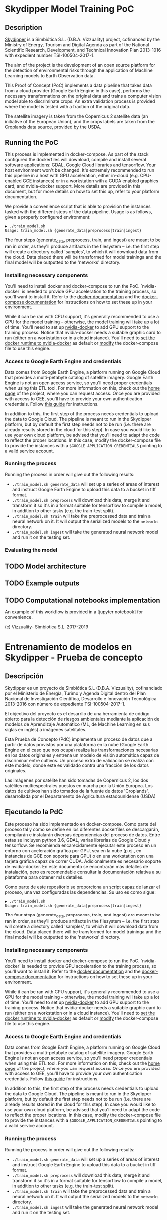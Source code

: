 * Skydipper Model Training PoC
** Description
   [[http://www.skydipper.com][Skydipper]] is a Simbiótica S.L. (D.B.A. Vizzuality) project,
   cofinanced by the Ministry of Energy, Tourism and Digital Agenda as
   part of the National Scientific Research, Development, and
   Technical Innovation Plan 2013-1016 with expedient number
   TSI-100504-2017-1.

   The aim of the project is the development of an open source
   platform for the detection of environmental risks through the
   application of Machine Learning models to Earth Observation data.

   This Proof of Concept (PoC) implements a data pipeline that takes
   data from a cloud provider (Google Earth Engine in this case),
   performs the necessary transformations on the original data and
   trains a computer vision model able to discriminate crops. An extra
   validation process is provided where the model is tested with a
   fraction of the original data.

   The satellite imagery is taken from the Copernicus 2 satellite data
   (an initiative of the European Union), and the crops labels are
   taken from the Croplands data source, provided by the USDA.
** Running the PoC
   This process is implemented in docker-compose. As part of the stack
   configured the dockerfiles will download, compile and install
   several software applications: GDAL, Google Cloud libraries and
   tensorflow. Your host environment won't be changed. It's extremely
   recommended to run this pipeline in a host with GPU acceleration,
   either in-cloud (e.g. CPU-enabled GCE instances) or in a
   workstation with a CUDA enabled graphics card; and nvidia-docker
   support. More details are provided in this document, but for more
   details on how to set this up, refer to your platform
   documentation.

   We provide a convenience script that is able to provision the
   instances tasked with the different steps of the data
   pipeline. Usage is as follows, given a properly configured
   environment:

#+BEGIN_SRC
▶ ./train_model.sh
Usage: train_model.sh {generate_data|preprocess|train|ingest}
#+END_SRC

   The four steps (generate_data, preprocess, train, and ingest) are
   meant to be ran in order, as they'll produce artifacts in the
   filesystem -- i.e. the first step will create a directory called
   'samples', to which it will download data from the cloud. Data
   placed there will be transformed for model traininga and the final
   model will be outputted to the 'networks' directory.
*** Installing necessary components
    You'll need to install docker and docker-compose to run the
    PoC. `nvidia-docker` is needed to provide GPU acceleration to the
    training process, so you'll want to install it. Refer to the
    [[https://docs.docker.com/install/][docker documentation]] and the [[https://docs.docker.com/compose/install/][docker-compose documentation]] for
    instructions on how to set these up in your environment.

    While it can be ran with CPU support, it's generally recommended
    to use a GPU for the model training -- otherwise, the model
    training will take up a lot of time. You'll need to set up
    [[https://github.com/NVIDIA/nvidia-docker][nvidia-docker]] to add GPU support to the training process. Notice
    that nvidia-docker needs a suitable graphic card to run (either on
    a workstation or in a cloud instance). You'll need to [[https://docs.nvidia.com/dgx/nvidia-container-runtime-upgrade/index.html][set the
    docker runtime to nvidia-docker]] as default or [[https://devblogs.nvidia.com/gpu-containers-runtime/][modify]] the
    docker-compose file to use this engine.
*** Access to Google Earth Engine and credentials
    Data comes from Google Earth Engine, a platform running on Google
    Cloud that provides a multi-petabyte catalog of satellite
    imagery. Google Earth Engine is not an open access service, so
    you'll need proper credentials when using this ETL tool. For more
    information on this, check out the [[https://earthengine.google.com/][home page]] of the project, where
    you can request access. Once you are provided with access to GEE,
    you'll have to provide your own authentication credentials. Follow
    [[https://developers.google.com/earth-engine/python_install_manual][this guide]] for instructions.

    In addition to this, the first step of the process needs
    credentials to upload the data to Google Cloud. The pipeline is
    meant to run in the Skydipper platform, but by default the first
    step needs not to be run (i.e. there are already results stored in
    the cloud for this step). In case you would like to use your own
    cloud platform, be advised that you'll need to adapt the code to
    reflect the proper locations. In this case, modify the
    docker-compose file to provide the instances with a
    ~$GOOGLE_APPLICATION_CREDENTIALS~ pointing to a valid service account.
*** Running the process
    Running the process in order will give out the following results:
    - ~./train_model.sh generate_data~  will set up a series of areas of
      interest and instruct Google Earth Engine to upload this data to
      a bucket in tiff format.
    - ~./train_model.sh preprocess~  will download this data, merge it
      and transform it so it's in a format suitable for tensorflow to
      compile a model, in addition to other tasks (e.g. the train-test
      split).
    - ~./train_model.sh train~  will take the preprocessed data and
      train a neural network on it. It will output the serialized
      models to the ~networks~ directory.
    - ~./train_model.sh ingest~ will take the generated neural network
      model and run it on the testing set.
*** Evaluating the model
** TODO Model architecture
** TODO Example outputs
** TODO Computational notebooks implementation
   An example of this workflow is provided in a [jupyter notebook] for
   convenience.

 (c) Vizzuality- Simbiotica S.L. 2017-2019
* Entrenamiento de modelos en Skydipper - Prueba de concepto
** Descripción
   Skydipper es un proyecto de Simbiótica S.L (D.B.A. Vizzuality),
   cofinanciado por el Ministerio de Energía, Turimo y Agenda Digital
   dentro del Plan Nacional de Investigación Científica, Desarrollo e
   Innovación Tecnológica 2013-2016 con número de expediente TSI-100504-2017-1.

   El objectivo del proyecto es el desarrllo de una herramienta de
   código abierto para la detección de riesgos ambientales mediante la
   aplicación de modelos de Aprendizaje Automático (ML, de Machine
   Learning en sus siglas en inglés) a imágenes satelitales.

   Esta Prueba de Concepto (PdC) implementa un proceso de datos que a
   partir de datos provistos por una plataforma en la nube (Google
   Earth Engine en el caso que nos ocupa) realiza las transformaciones
   necesarias en los datos originales y entrena un modelo de visión
   automática capaz de discriminar entre cultivos. Un proceso extra de
   validación se realiza con este modelo, donde este es validado
   contra una fracción de los datos originales.

   Las imágenes por satélite han sido tomadas de Copernicus 2, los dos
   satélites multiespectrales puestos en marcha por la Unión
   Europea. Los datos de cultivos han sido tomados de la fuente de
   datos 'Croplands', desarrollada por el Departamento de Agricultura
   estadounidense (USDA)
** Ejecutando la PdC
   Este proceso ha sido implementado en docker-compose. Como parte del
   proceso tal y como se define en los diferentes dockerfiles se
   descargarán, compilarán e instalarán diversas dependencias del
   proceso de datos. Entre estas se incluyen python 3.6, GDAL, varias
   librerías de Google Cloud y tensorflow. Se recomienda
   encarecidamente ejecutar este proceso en un entorno con aceleración
   gráfica por GPU, sea en la nube (p.ej., en instancias de GCE con
   soporte para GPU) o en una workstation con una tarjeta gráfica
   capaz de correr CUDA. Adicionalmente es necesario soporte de
   nvidia-docker. En este documento se encontrarán más detalles de
   instalación, pero es recomendable consultar la documentación
   relativa a su plataforma para obtener más detalles.

   Como parte de este repositorio se proporciona un script capaz de
   lanzar el proceso, una vez configuradas las dependencias. Su uso es
   como sigue:

#+BEGIN_SRC
▶ ./train_model.sh
Usage: train_model.sh {generate_data|preprocess|train|ingest}
#+END_SRC

   The four steps (generate_data, preprocess, train, and ingest) are
   meant to be ran in order, as they'll produce artifacts in the
   filesystem -- i.e. the first step will create a directory called
   'samples', to which it will download data from the cloud. Data
   placed there will be transformed for model traininga and the final
   model will be outputted to the 'networks' directory.
*** Installing necessary components
    You'll need to install docker and docker-compose to run the
    PoC. `nvidia-docker` is needed to provide GPU acceleration to the
    training process, so you'll want to install it. Refer to the
    [[https://docs.docker.com/install/][docker documentation]] and the [[https://docs.docker.com/compose/install/][docker-compose documentation]] for
    instructions on how to set these up in your environment.

    While it can be ran with CPU support, it's generally recommended
    to use a GPU for the model training -- otherwise, the model
    training will take up a lot of time. You'll need to set up
    [[https://github.com/NVIDIA/nvidia-docker][nvidia-docker]] to add GPU support to the training process. Notice
    that nvidia-docker needs a suitable graphic card to run (either on
    a workstation or in a cloud instance). You'll need to [[https://docs.nvidia.com/dgx/nvidia-container-runtime-upgrade/index.html][set the
    docker runtime to nvidia-docker]] as default or [[https://devblogs.nvidia.com/gpu-containers-runtime/][modify]] the
    docker-compose file to use this engine.
*** Access to Google Earth Engine and credentials
    Data comes from Google Earth Engine, a platform running on Google
    Cloud that provides a multi-petabyte catalog of satellite
    imagery. Google Earth Engine is not an open access service, so
    you'll need proper credentials when using this ETL tool. For more
    information on this, check out the [[https://earthengine.google.com/][home page]] of the project, where
    you can request access. Once you are provided with access to GEE,
    you'll have to provide your own authentication credentials. Follow
    [[https://developers.google.com/earth-engine/python_install_manual][this guide]] for instructions.

    In addition to this, the first step of the process needs
    credentials to upload the data to Google Cloud. The pipeline is
    meant to run in the Skydipper platform, but by default the first
    step needs not to be run (i.e. there are already results stored in
    the cloud for this step). In case you would like to use your own
    cloud platform, be advised that you'll need to adapt the code to
    reflect the proper locations. In this case, modify the
    docker-compose file to provide the instances with a
    ~$GOOGLE_APPLICATION_CREDENTIALS~ pointing to a valid service account.
*** Running the process
    Running the process in order will give out the following results:
    - ~./train_model.sh generate_data~  will set up a series of areas of
      interest and instruct Google Earth Engine to upload this data to
      a bucket in tiff format.
    - ~./train_model.sh preprocess~  will download this data, merge it
      and transform it so it's in a format suitable for tensorflow to
      compile a model, in addition to other tasks (e.g. the train-test
      split).
    - ~./train_model.sh train~  will take the preprocessed data and
      train a neural network on it. It will output the serialized
      models to the ~networks~ directory.
    - ~./train_model.sh ingest~ will take the generated neural network
      model and run it on the testing set.
*** Evaluating the model
** TODO Model architecture
** TODO Example outputs
** TODO Computational notebooks implementation
   An example of this workflow is provided in a [jupyter notebook] for
   convenience.

 (c) Vizzuality- Simbiotica S.L. 2017-2019
